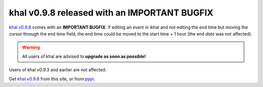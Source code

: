 khal v0.9.8 released with an IMPORTANT BUGFIX
=============================================

.. feed-entry::
        :date: 2017-10-05

`khal v0.9.8`_ comes with an **IMPORTANT BUGFIX**:
If editing an event in ikhal and not editing the end time but moving the cursor
through the end time field, the end time could be moved to the start time + 1
hour (the end *date* was not affected).


.. Warning::

  All users of khal are advised to **upgrade as soon as possible!**

Users of khal v0.9.3 and earlier are not affected.

Get `khal v0.9.8`_ from this site, or from pypi_.


.. _pypi: https://pypi.python.org/pypi/khal/
.. _khal v0.9.8: https://lostpackets.de/khal/downloads/khal-0.9.8.tar.gz
